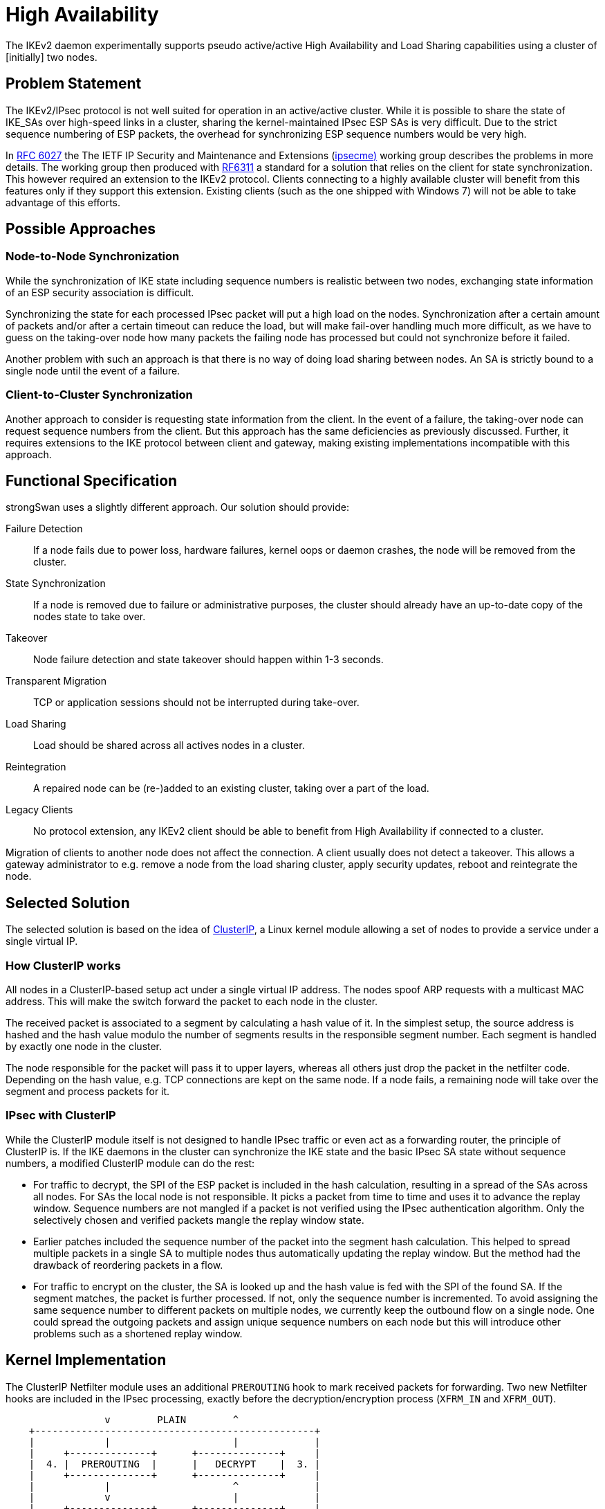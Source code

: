 = High Availability

:CLUSTERIP: https://lwn.net/Articles/108078/
:DOWNLOAD:  https://download.strongswan.org/testing/
:TESTS:     https://www.strongswan.org/testing/testresults
:IPSECME:   https://datatracker.ietf.org/wg/ipsecme/about/
:IETF:      https://datatracker.ietf.org/doc/html
:RFC6027:   {IETF}/rfc6027
:RFC6311:   {IETF}/rfc6311

The IKEv2 daemon experimentally supports pseudo active/active High Availability
and Load Sharing capabilities using a cluster of [initially] two nodes.

== Problem Statement

The IKEv2/IPsec protocol is not well suited for operation in an active/active
cluster. While it is possible to share the state of IKE_SAs over high-speed links
in a cluster, sharing the kernel-maintained IPsec ESP SAs is very difficult. Due
to the strict sequence numbering of ESP packets, the overhead for synchronizing
ESP sequence numbers would be very high.

In {RFC6027}[RFC 6027] the The IETF IP Security and Maintenance and Extensions
({IPSECME}[ipsecme)] working group describes the problems in more details. The
working group then produced with {RFC6311}[RF6311] a standard for a solution that
relies on the client for state synchronization. This however required an extension
to the IKEv2 protocol. Clients connecting to a highly available cluster will
benefit from this features only if they support this extension. Existing clients
(such as the one shipped with Windows 7) will not be able to take advantage of
this efforts.

== Possible Approaches

=== Node-to-Node Synchronization

While the synchronization of IKE state including sequence numbers is realistic
between two nodes, exchanging state information of an ESP security association is
difficult.

Synchronizing the state for each processed IPsec packet will put a high load on
the nodes. Synchronization after a certain amount of packets and/or after a certain
timeout can reduce the load, but will make fail-over handling much more difficult,
as we have to guess on the taking-over node how many packets the failing node has
processed but could not synchronize before it failed.

Another problem with such an approach is that there is no way of doing load sharing
between nodes. An SA is strictly bound to a single node until the event of a failure.

=== Client-to-Cluster Synchronization

Another approach to consider is requesting state information from the client. In
the event of a failure, the taking-over node can request sequence numbers from the
client. But this approach has the same deficiencies as previously discussed. Further,
it requires extensions to the IKE protocol between client and gateway, making
existing implementations incompatible with this approach.

== Functional Specification

strongSwan uses a slightly different approach. Our solution should provide:

Failure Detection::
  If a node fails due to power loss, hardware failures, kernel oops or daemon crashes,
  the node will be removed from the cluster.

State Synchronization::
  If a node is removed due to failure or administrative purposes, the cluster
  should already have an up-to-date copy of the nodes state to take over.

Takeover::
  Node failure detection and state takeover should happen within 1-3 seconds.

Transparent Migration::
  TCP or application sessions should not be interrupted during take-over.

Load Sharing::
  Load should be shared across all actives nodes in a cluster.

Reintegration::
   A repaired node can be (re-)added to an existing cluster, taking over a part
   of the load.

Legacy Clients::
  No protocol extension, any IKEv2 client should be able to benefit from High
  Availability if connected to a cluster.

Migration of clients to another node does not affect the connection. A client usually
does not detect a takeover. This allows a gateway administrator to e.g. remove a
node from the load sharing cluster, apply security updates, reboot and reintegrate
the node.

== Selected Solution

The selected solution is based on the idea of {CLUSTERIP}[ClusterIP], a Linux kernel
module allowing a set of nodes to provide a service under a single virtual IP.

=== How ClusterIP works

All nodes in a ClusterIP-based setup act under a single virtual IP address. The
nodes spoof ARP requests with a multicast MAC address. This will make the switch
forward the packet to each node in the cluster.

The received packet is associated to a segment by calculating a hash value of it.
In the simplest setup, the source address is hashed and the hash value modulo the
number of segments results in the responsible segment number. Each segment is
handled by exactly one node in the cluster.

The node responsible for the packet will pass it to upper layers, whereas all others
just drop the packet in the netfilter code. Depending on the hash value, e.g. TCP
connections are kept on the same node. If a node fails, a remaining node will take
over the segment and process packets for it.

=== IPsec with ClusterIP

While the ClusterIP module itself is not designed to handle IPsec traffic or even
act as a forwarding router, the principle of ClusterIP is. If the IKE daemons in
the cluster can synchronize the IKE state and the basic IPsec SA state without
sequence numbers, a modified ClusterIP module can do the rest:

* For traffic to decrypt, the SPI of the ESP packet is included in the hash
  calculation, resulting in a spread of the SAs across all nodes. For SAs the local
  node is not responsible. It picks a packet from time to time and uses it to advance
  the replay window. Sequence numbers are not mangled if a packet is not verified
  using the IPsec authentication algorithm. Only the selectively chosen and verified
  packets mangle the replay window state.

* Earlier patches included the sequence number of the packet into the segment hash
  calculation. This helped to spread multiple packets in a single SA to multiple
  nodes thus automatically updating the replay window. But the method had the
  drawback of reordering packets in a flow.

* For traffic to encrypt on the cluster, the SA is looked up and the hash value is
  fed with the SPI of the found SA. If the segment matches, the packet is further
  processed. If not, only the sequence number is incremented. To avoid assigning
  the same sequence number to different packets on multiple nodes, we currently keep
  the outbound flow on a single node. One could spread the outgoing packets and
  assign unique sequence numbers on each node but this will introduce other problems
  such as a shortened replay window.

== Kernel Implementation

The ClusterIP Netfilter module uses an additional `PREROUTING` hook to mark received
packets for forwarding. Two new Netfilter hooks are included in the IPsec processing,
exactly before the decryption/encryption process (`XFRM_IN` and `XFRM_OUT`).
----
                 v        PLAIN        ^
    +------------------------------------------------+
    |            |                     |             |
    |     +--------------+      +--------------+     |
    |  4. |  PREROUTING  |      |   DECRYPT    |  3. |
    |     +--------------+      +--------------+     |
    |            |                     ^             |
    |            v                     |             |
    |     +--------------+      +--------------+     |
    |  5. |   XFRM_OUT   |      |   XFRM_IN    |  2. |
    |     +--------------+      +--------------+     |
    |            |                     ^             |
    |            v           ^         | ESP/AH      |
    |     +--------------+   |  +--------------+     |
    |  6. |   ENCRYPT    |   +--|    INPUT     |  1. |
    |     +--------------+      +--------------+     |
    |            |                     |             |
    +------------------------------------------------+
                 v       CRYPTED       ^
----

. AH, ESP and UDP-Encapsulated ESP packets are all accepted. Other traffic is
  subject to the ClusterIP selection algorithm based on the source IP address
  (e.g. IKE traffic).

. Undecrypted IPsec traffic gets dropped using a ClusterIP algorithm, based on
  the IPsec SA.

. Decryption process is done on the responsible node only. Non-responsible nodes
  pick every n-th packet and verify it to update the replay window state.

. Traffic is received on ClusterIP multicast MAC and must be tagged as unicast
  traffic to advance through IP forwarding.

. After IPsec policy lookup, unencrypted traffic gets dropped using a ClusterIP
  algorithm, based on IPsec SA. Outgoing sequence numbers are assigned before the
  packed drop, this will keep outgoing sequence numbers in sync on all nodes.

. Encryption process is done on the responsible node only.

The strongSwan {DOWNLOAD}[download site] offers HA patches for many Linux kernel
versions.

== IKE daemon implementation

A separate high availability plugin implemented for the IKEv2 daemon charon is
responsible for state synchronization between the nodes in a cluster and simple
monitoring functionality. It is currently designed for two nodes, but will be
extended to synchronize larger clusters in the future.

To enable the high availability xref:plugins/ha.adoc[`*ha*`] plugin, build
strongSwan with the xref:install/autoconf.adoc[`*./configure*`] option

 --enable-ha

=== Daemon Hooks

The plugin registers itself at several hooks in the daemon. These hooks are used
for notifications about SA state changes and push information to the plugin. The
following hooks are used:

`ike_keys()`::
  Receives IKE key material (DH, nonces, proposals)

`ike_updown() / ike_rekey()`::
  Monitor state changes of IKE SAs

`message()`::
  Used to update IKE message IDs

`child_keys()`::
  Receives CHILD key material

`child_state_change()`::
  Monitor state changes of CHILD SAs

The plugin registers its hook functions at the daemon bus. These hooks are sufficient
to synchronize all IKE and CHILD SAs with all the state required to do a fail-over
of IKE and ESP SAs.

=== Synchronization Messages

The hook functions collect the required synchronization data and prepare messages
to be sent to other nodes in the cluster. Messages are sent in unencrypted UDP
datagrams, sent and received on port `*4510*`. As these messages contain sensitive
key material, securing the messages by IPsec is recommended.

No packet acknowledge/retransmit scheme is currently implemented. The cluster needs
a reliable network with very few packet losses. It might be necessary to use a more
reliable transport protocol in the future, especially if nodes start to drop packets
due to an overloaded CPU.

Messages contain a protocol version, a message type and different attributes. The
following synchronization message types are currently defined:

`IKE_ADD`::
  A new IKE_SA has been established. This message contains all information to derive
  key material. If the message contains a `REKEY` attribute, the IKE_SA inherits all
  required parameters from the old SA.

`IKE_UPDATE`::
   Update IKE_SA with newer information (e.g. Identities when authentication is
   complete).

`IKE_MID_INITIATOR`::
   Update the initiators IKE message ID.

`IKE_MID_RESPONDER`::
   Update the responders IKE message ID.

`IKE_DELETE`::
   Delete an established IKE_SA.

`CHILD_ADD`::
   CHILD_SA has been established, contains keying material.

`CHILD_DELETE`::
   CHILD_SA has been deleted.

=== State Synchronization

Received synchronization messages are parsed, mirrored IKE and CHILD_SAs are created
from this information. Mirrored CHILD_SAs do not differ from normally exchanged ones.
They are installed in the kernel and handle packets if ClusterIP feels responsible
for it.

IKE_SAs are installed in a special `PASSIVE` state. They do not handle traffic but
accept state changes from sync messages only. `PASSIVE` IKE_SAs are managed in the
IKE_SA manager as any other SA and are accessible e.g. through
xref:swanctl/swanctlListSas.adoc[`*swanctl --list-sas*`].

Key derivation is repeated on mirrored SAs the same way as it is done on the real
SAs. This allows the reuse of existing installation routines and the
xref:plugins/ha.adoc[`*ha*`] plugin to be very unobtrusive.

=== Control messages

In addition to the synchronization messages, the HA plugin uses control messages
to notify about segment changes and optionally messages for simple monitoring
functions:

`SEGMENT_DROP`::
   List of segments the sending node is dropping responsibility.

`SEGMENT_TAKE`::
   List of segments the sending node is taking responsibility.

`STATUS`::
  Heartbeat message containing a list of segments the sending node is responsible.

`RESYNC`::
  Request for resynchronization of a list of segments.

The take/drop messages are sent to notify other nodes about changes done by the
daemon automatically or the administrator manually. The receiving node will
automatically do the opposite action to handle all segments exactly once.

If heartbeat monitoring is enabled, the STATUS message is periodically sent. This
allows to detect the activity of the remote node and take over segments the remote
node is not serving. It also implements node failure detection for simple errors.

If a replacement of a failing node is installed, reintegration of the node can be
sped up by sending the resynchronization message. The active node will start
resyncing all SAs, allowing the administrator to rebalance the load distribution
in the cluster afterwards.

=== Failover

In the failover case, responsibility for complete ClusterIP segments are moved
from one node to another. Responsibility for a segment can be enabled or disabled
on each node. For this purpose the plugin uses the same hashing algorithm to
calculate responsibility based on the source IP address.

If a segment is activated, the plugin searches for IKE_SAs in this segment and sets
the state of all `PASSIVE` IKE_SAs to `ESTABLISHED`. No further action is required:
The daemon handles the IKE_SA as every other one and sends out synchronization
messages for state changes.

On segment deactivation, the plugin searches for IKE_SAs in the `ESTABLISHED` state
in these segments and sets the state to `PASSIVE`.

CHILD_SAs are completely unaffected from activation and deactivation: They are
always active and handle traffic assigned by ClusterIP.

=== Reintegration

To re-integrate a failed node into a cluster, the node needs state information from
scratch. If all the required state has been synced, the reintegrated node can be
used as failover node again. Segments can be activated on the reintegrated node
only after all required state has been exchanged.

Each node caches IKE_SA specific messages locally for all IKE_SAs currently active.
If a different node wants to reintegrate, the active node pushes the message cache
to the new node. This allows the reintegrated node to reestablish the state for all
IKE_SAs.

Synchronizing CHILD_SAs is not possible using the cache, as the messages do not
contain sequence number information managed in the kernel. To reintegrate a node,
the active node initiates rekeying on all CHILD_SAs. The new CHILD_SA will be
synchronized, starting with fresh sequence numbers in the kernel. CHILD_SA rekeying
is inexpensive, as it usually does not include a DH exchange.

== Building HA Plugin

The xref:plugins/ha.adoc[`*ha*`] plugin must be enabled via
xref:install/autoconf.adoc[`*./configure*`]. The plugin must use the same hashing
algorithm for segment calculation as the kernel (`*jhash*`). This algorithm has
changed for Linux 2.6.37 and may again change in the future. To use the correct
version of `*jhash*`, build strongSwan against the kernel headers of the kernel
you're actually running strongSwan on:

 ./configure --enable-ha --with-linux-headers=/path/to/target/kernel/include/linux

== Configuration

Configuration is done in two places. The necessary virtual IPs and the ClusterIP
rules are installed manually. This is explicitly not done by the daemon, as the
rules must stay active after daemon shutdown or error conditions.

The HA plugin requires a configuration matching to the installed ClusterIP rules.
All nodes in the cluster need an identical connection configuration, but *may* use
different credentials (i.e. different private keys and certificates to authenticate
the cluster node).

=== ClusterIP

The configuration of the extended ClusterIP module is similar to a default ClusterIP
setup. For a traffic forwarding IPsec gateway, a cluster usually needs an internal
virtual IP/MAC address and an external virtual IP/MAC address on each node.
----
ip address add 192.168.0.200/24 dev eth0
iptables -A INPUT -i eth0 -d 192.168.0.200 -j CLUSTERIP --new \
   --hashmode sourceip --clustermac 01:00:5e:00:00:20 \
   --total-nodes 2 --local-node 0
----
This example installs the virtual IP `192.168.0.200` on interface `*eth0*` and
adds a corresponding ClusterIP rule. ClusterIP rules are always added to the
`*iptables*` `INPUT` chain. To get the same result for segment responsibility
calculation in the kernel and the xref:plugins/ha.adoc[`*ha*`] plugin, the sourceip
hashmode and a hash init value of 0 must be used (default).

The `*--total-nodes*` option must match the configuration of the
xref:plugins/ha.adoc[`*ha*`] plugin and all nodes require the same virtual IP/MAC
address and ClusterIP configuration.

ClusterIP requires the `*--local-node*` option to be present. While the
xref:plugins/ha.adoc[`*ha*`] plugin reassigns segment responsibility during daemon
startup, it is recommended to use zero, so that a node booting up does not process
any packets until the xref:plugins/ha.adoc[`*ha*`] plugin tells it to do so.

=== Address Pools

Using an address pool to assign virtual IP addresses to clients is a little more
complicated in a cluster. Using a central database based pool should be no problem,
as long as you have a fail-save MySQL database cluster.

In-memory address pools do not provide any synchronization: you don't want to assign
the same address from two different nodes to different clients. One option would be
to split up e.g. a `*10.0.2.0/23*` pool into a `*10.0.2.0/24*` and a `*10.0.3.0/24*`
pool and use each pool on one node. But this approach has its limitations: If one
node goes down and gives away an IKE_SA, the pool state is lost. If the failed node
reintegrates into the cluster and takes over the same IKE_SA, the virtual IP will
be in use again. But the reset pool will not reflect this fact and may reassign
the same address to another client.

As an alternative strongSwan provides an HA-enabled in-memory address pool.
The pool is simple to configure but only hands out addresses the local node is
responsible for (using segment calculations). Further it reserves addresses in the
pool for IKE_SAs handled by a different node.

To configure an HA enabled in-memory address pool, add a `*pools*` subsection
in the xref:config/strongswanConf.adoc#_charon_plugins_ha[`*ha*`] section of
xref:config/strongswanConf.adoc[`*strongswan.conf*`] and define the required pools.
Use exactly the `*same*` pool configuration on both nodes. There is no need to
split up the pools with the HA-enabled implementation!
----
# ...
    ha {
      # ...
      pools {
        sales = 10.0.1.0/24
        finance = 10.0.2.0/24
      }
    }
----
To use the pools, reference them in the connections definitions of
xref:swanctl/swanctlConf.adoc[`*swanctl.conf*`], e.g.:

  connections.sales_dept.pools = sales

=== Administrating segment responsibility

Changing the segment responsibility is done for the daemon, where it will propagate
the changes in segment responsibility to the kernel.

The xref:plugins/ha.adoc[`*ha*`] plugin uses a very similar interface for segment
control as ClusterIP. Instead of a `*proc*` entry, it uses a FIFO located at
`*/var/run/charon.ha*`. Echoing `*+1/-1*` will activate/deactivate responsibility
for segment `*1*` while an additional command `**3*` will enforce a
resynchronization by triggering a rekey of all SAs in segment `*3*`.

== Examples

Two examples are provided in our
xref:devs/testingEnvironment.adoc[testing environment]:

* {TESTS}/ha/active-passive[`*ha/active-passive*`] -
  One node active the other passive, but ready to take over immediately

* {TESTS}/ha/both-active[`*ha/both-active*`] -
  Two active nodes with load sharing for ESP
